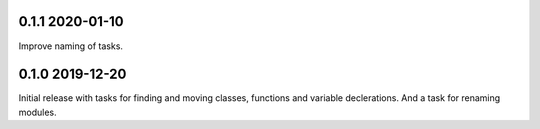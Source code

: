 0.1.1 2020-01-10
----------------
Improve naming of tasks.

0.1.0 2019-12-20
----------------
Initial release with tasks for finding and moving classes, functions and variable declerations. And
a task for renaming modules.
